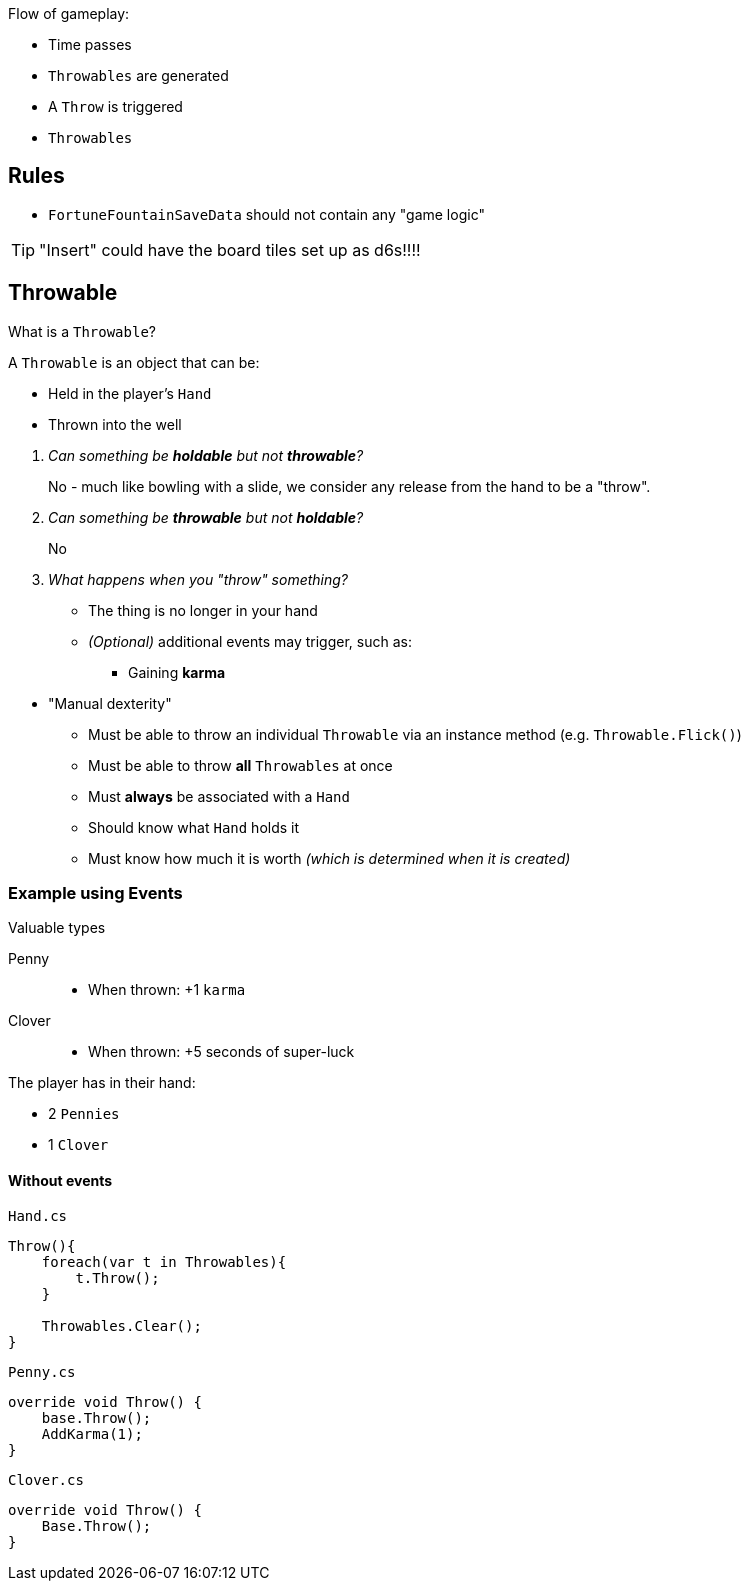 Flow of gameplay:

- Time passes
- `Throwables` are generated
- A `Throw` is triggered
- `Throwables`

== Rules

- `FortuneFountainSaveData` should not contain any "game logic"

TIP: "Insert" could have the board tiles set up as d6s!!!!

== Throwable

[sidebar,title="What is a `Throwable`?"]
--
A `Throwable` is an object that can be:

- Held in the player's `Hand`
- Thrown into the well

[qanda]
Can something be *holdable* but not *throwable*?:: No - much like bowling with a slide, we consider any release from the hand to be a "throw".
Can something be *throwable* but not *holdable*?:: No
What happens when you "throw" something?::
- The thing is no longer in your hand
- _(Optional)_ additional events may trigger, such as:
** Gaining *karma*
--

* "Manual dexterity"
- Must be able to throw an individual `Throwable` via an instance method (e.g. `Throwable.Flick()`)
- Must be able to throw *all* `Throwables` at once
- Must *always* be associated with a `Hand`
- Should know what `Hand` holds it
- [.line-through]#Must know how much it is worth _(which is determined when it is created)_#

=== Example using Events

Valuable types

Penny::
- When thrown: +1 `karma`
Clover::
- When thrown: +5 seconds of super-luck

The player has in their hand:

- 2 `Pennies`
- 1 `Clover`


==== Without events

.`Hand.cs`
[source,c#]
--
Throw(){
    foreach(var t in Throwables){
        t.Throw();
    }

    Throwables.Clear();
}
--

.`Penny.cs`
[source, c#]
--
override void Throw() {
    base.Throw();
    AddKarma(1);
}
--

.`Clover.cs`
[source,c#]
--
override void Throw() {
    Base.Throw();
}
--